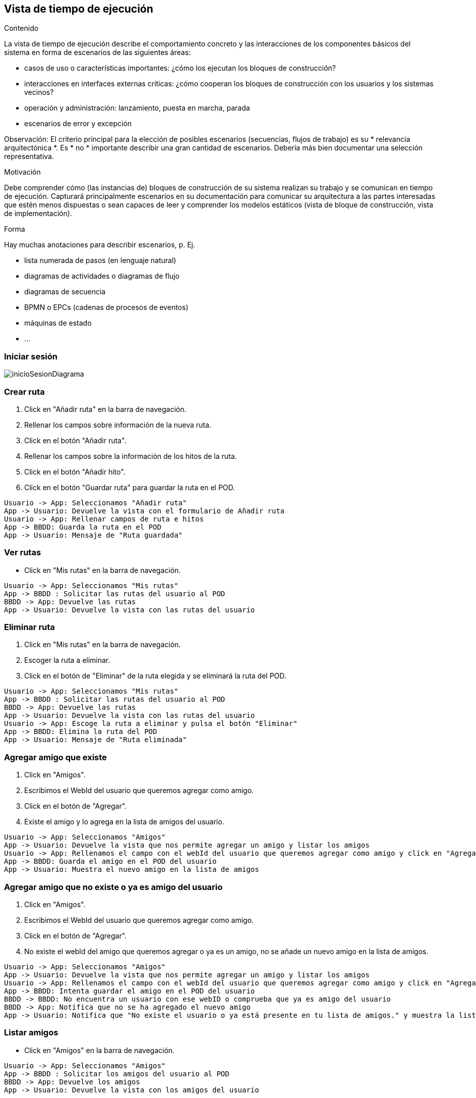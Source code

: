 [[section-runtime-view]]
== Vista de tiempo de ejecución


[role="arc42help"]
****
.Contenido
La vista de tiempo de ejecución describe el comportamiento concreto y las interacciones de los componentes básicos del sistema en forma de escenarios de las siguientes áreas:

* casos de uso o características importantes: ¿cómo los ejecutan los bloques de construcción?
* interacciones en interfaces externas críticas: ¿cómo cooperan los bloques de construcción con los usuarios y los sistemas vecinos?
* operación y administración: lanzamiento, puesta en marcha, parada
* escenarios de error y excepción


Observación: El criterio principal para la elección de posibles escenarios (secuencias, flujos de trabajo) es su * relevancia arquitectónica *. Es * no * importante describir una gran cantidad de escenarios. Debería más bien documentar una selección representativa.

.Motivación

Debe comprender cómo (las instancias de) bloques de construcción de su sistema realizan su trabajo y se comunican en tiempo de ejecución.
Capturará principalmente escenarios en su documentación para comunicar su arquitectura a las partes interesadas que estén menos dispuestas o sean capaces de leer y comprender los modelos estáticos (vista de bloque de construcción, vista de implementación).

.Forma

Hay muchas anotaciones para describir escenarios, p. Ej.

* lista numerada de pasos (en lenguaje natural)
* diagramas de actividades o diagramas de flujo
* diagramas de secuencia
* BPMN o EPCs (cadenas de procesos de eventos)
* máquinas de estado
* ...



****


=== Iniciar sesión

****

image:inicioSesion.png[inicioSesionDiagrama]

****
=== Crear ruta

****

. Click en "Añadir ruta" en la barra de navegación.
. Rellenar los campos sobre información de la nueva ruta.
. Click en el botón "Añadir ruta".
. Rellenar los campos sobre la información de los hitos de la ruta.
. Click en el botón "Añadir hito".
. Click en el botón "Guardar ruta" para guardar la ruta en el POD.

[plantuml,"DiagramaAddRuta",png]
----
Usuario -> App: Seleccionamos "Añadir ruta"
App -> Usuario: Devuelve la vista con el formulario de Añadir ruta
Usuario -> App: Rellenar campos de ruta e hitos
App -> BBDD: Guarda la ruta en el POD
App -> Usuario: Mensaje de "Ruta guardada"
----
****
=== Ver rutas

****
- Click en "Mis rutas" en la barra de navegación.

[plantuml,"DiagramaVerRutas",png]
----
Usuario -> App: Seleccionamos "Mis rutas"
App -> BBDD : Solicitar las rutas del usuario al POD
BBDD -> App: Devuelve las rutas
App -> Usuario: Devuelve la vista con las rutas del usuario
----

****
=== Eliminar ruta

****

. Click en "Mis rutas" en la barra de navegación.
. Escoger la ruta a eliminar.
. Click en el botón de "Eliminar" de la ruta elegida y se eliminará la ruta del POD.

[plantuml,"DiagramaEliminarRuta",png]
----
Usuario -> App: Seleccionamos "Mis rutas"
App -> BBDD : Solicitar las rutas del usuario al POD
BBDD -> App: Devuelve las rutas
App -> Usuario: Devuelve la vista con las rutas del usuario
Usuario -> App: Escoge la ruta a eliminar y pulsa el botón "Eliminar"
App -> BBDD: Elimina la ruta del POD
App -> Usuario: Mensaje de "Ruta eliminada"
----

****
=== Agregar amigo que existe

****

. Click en "Amigos".
. Escribimos el WebId del usuario que queremos agregar como amigo.
. Click en el botón de "Agregar".
. Existe el amigo y lo agrega en la lista de amigos del usuario.

[plantuml,"DiagramaAgregarAmigoExistente",png]
----
Usuario -> App: Seleccionamos "Amigos"
App -> Usuario: Devuelve la vista que nos permite agregar un amigo y listar los amigos
Usuario -> App: Rellenamos el campo con el webId del usuario que queremos agregar como amigo y click en "Agregar"
App -> BBDD: Guarda el amigo en el POD del usuario
App -> Usuario: Muestra el nuevo amigo en la lista de amigos
----

****

=== Agregar amigo que no existe o ya es amigo del usuario

****

. Click en "Amigos".
. Escribimos el WebId del usuario que queremos agregar como amigo.
. Click en el botón de "Agregar".
. No existe el webId del amigo que queremos agregar o ya es un amigo, no se añade un nuevo amigo en la lista de amigos.

[plantuml,"DiagramaAgregarAmigoNoExistenteOYaAmigo",png]
----
Usuario -> App: Seleccionamos "Amigos"
App -> Usuario: Devuelve la vista que nos permite agregar un amigo y listar los amigos
Usuario -> App: Rellenamos el campo con el webId del usuario que queremos agregar como amigo y click en "Agregar"
App -> BBDD: Intenta guardar el amigo en el POD del usuario
BBDD -> BBDD: No encuentra un usuario con ese webID o comprueba que ya es amigo del usuario
BBDD -> App: Notifica que no se ha agregado el nuevo amigo
App -> Usuario: Notifica que "No existe el usuario o ya está presente en tu lista de amigos." y muestra la lista de amigos sin añadir un nuevo amigo
----

****

=== Listar amigos

****

- Click en "Amigos" en la barra de navegación.

[plantuml,"DiagramaVerAmigos",png]
----
Usuario -> App: Seleccionamos "Amigos"
App -> BBDD : Solicitar los amigos del usuario al POD
BBDD -> App: Devuelve los amigos
App -> Usuario: Devuelve la vista con los amigos del usuario
----

****

=== Compartir ruta con amigos

****

. Click en "Mis rutas".
. Escoger la ruta a compartir.
. Click en el botón de "Compartir".
. Escogemos los amigos a los que queremos compartirle la ruta.
. Click en "Compartir".

[plantuml,"DiagramaCompartirRuta",png]
----
Usuario -> App: Seleccionamos "Mis rutas"
App -> BBDD : Solicitar las rutas del usuario al POD
BBDD -> App: Devuelve las rutas
App -> Usuario: Devuelve la vista con las rutas del usuario
Usuario -> App: Escoge la ruta a compartir y pulsa el botón "Compartir"
App -> BBDD: Solicita los amigos del usuario al POD
BBDD -> App: Devuelve los amigos del usuario
App -> Usuario: Muestra la lista de amigos al usuario
Usuario -> App: Selecciona los amigos a los que quiere compartir la ruta y pulsa el botón "Compartir"
App -> BBDD: Guarda la ruta con el usuario que la compartió en los PODs de los amigos seleccionados
BBDD -> AppAmigo: Notifica que se le ha compartido una ruta
AppAmigo -> Usuario: Notifica al usuario que le han compartido una ruta

----

****

=== Ver rutas compartidas por usuarios

****

. Click en "Compartido conmigo".

[plantuml,"DiagramaRutasCompartidas",png]
----
Usuario -> App: Seleccionamos "Compartido conmigo"
App -> BBDD : Solicitar las rutas que han compartido al usuario al POD
BBDD -> App: Devuelve las rutas
App -> Usuario: Devuelve la vista con las rutas que se han compartido al usuario
----

****

=== Comentar una ruta

****

. Click en "Mis rutas".
. Escogemos la ruta en la que queremos crear un comentario.
. Click en "Comentarios".
. Escribimos el comentario y click en el botón de "Publicar".

[plantuml,"DiagramaComentarRuta",png]
----
Usuario -> App: Seleccionamos "Mis rutas"
App -> BBDD : Solicitar las rutas del usuario al POD
BBDD -> App: Devuelve las rutas
App -> Usuario: Devuelve la vista con las rutas del usuario
Usuario -> App: Escoge la ruta a la que quiere crear un comentario y click en "Comentarios"
Usuario -> App: Escribe el comentario y click en el botón "Publicar"
App -> BBDD: Crea un comentario nuevo para la ruta en el POD
App -> Usuario: Visualizamos el comentario en la lista de comentarios de la ruta
----

****

=== Añadir una imagen a una ruta

****

. Click en "Mis rutas".
. Escogemos la ruta en la que queremos añadir una imagen.
. En Galería seleccionamos la imagen y click en el botón de "Subir".

[plantuml,"DiagramaSubirImagenRuta",png]
----
Usuario -> App: Seleccionamos "Mis rutas"
App -> BBDD : Solicitar las rutas del usuario al POD
BBDD -> App: Devuelve las rutas
App -> Usuario: Devuelve la vista con las rutas del usuario
Usuario -> App: Escoge la ruta a la que quiere añadir una foto, selecciona la imagen y click en el botón "Subir"
App -> BBDD: Añade una foto para la ruta en el POD
App -> Usuario: Visualizamos la imagen añadida en la galería de la ruta
----

****

=== Ver comentarios de una ruta

****

. Click en "Mis rutas".
. Escogemos la ruta de la que queremos ver los comentarios.
. Click en "Comentarios".

[plantuml,"DiagramaVerComentariosRuta",png]
----
Usuario -> App: Seleccionamos "Mis rutas"
App -> BBDD : Solicitar las rutas del usuario al POD
BBDD -> App: Devuelve las rutas
App -> Usuario: Devuelve la vista con las rutas del usuario
Usuario -> App: Escoge la ruta de la que queremos ver los comentarios y click en "Comentarios"
App -> BBDD: Solicita los comentarios de la ruta al POD
App -> Usuario: Visualizamos los comentarios de la ruta
----

****

=== Ver galería de una ruta

****

. Click en "Mis rutas".
. Escogemos la ruta de la que queremos ver la galería.
. Visualizamos en la galería de la ruta las imágenes.

[plantuml,"DiagramaVerGaleriaRuta",png]
----
Usuario -> App: Seleccionamos "Mis rutas"
App -> BBDD : Solicitar las rutas del usuario al POD
BBDD -> App: Devuelve las rutas con sus galerías
----

****

=== Comentar una ruta compartida

****

. Click en "Compartido conmigo".
. Escogemos la ruta compartida en la que queremos crear un comentario.
. Click en "Comentarios".
. Escribimos el comentario y click en el botón de "Publicar".

[plantuml,"DiagramaComentarRutaCompartida",png]
----
Usuario -> App: Seleccionamos "Compartido conmigo"
App -> BBDD : Solicitar las rutas compartidas al usuario al POD
BBDD -> App: Devuelve las rutas
App -> Usuario: Devuelve la vista con las rutas compartidas al usuario
Usuario -> App: Escoge la ruta a la que quiere crear un comentario y click en "Comentarios"
Usuario -> App: Escribe el comentario y click en el botón "Publicar"
App -> BBDD: Crea un comentario nuevo para la ruta en el POD
App -> Usuario: Visualizamos el comentario en la lista de comentarios de la ruta
----

****

=== Añadir una imagen a una ruta compartida

****

. Click en "Compartido conmigo".
. Escogemos la ruta en la que queremos añadir una imagen.
. En Galería seleccionamos la imagen y click en el botón de "Subir".

[plantuml,"DiagramaSubirImagenRutaCompartida",png]
----
Usuario -> App: Seleccionamos "Compartido conmigo"
App -> BBDD : Solicitar las rutas compartidas al usuario al POD
BBDD -> App: Devuelve las rutas
App -> Usuario: Devuelve la vista con las rutas compartidas al usuario
Usuario -> App: Escoge la ruta a la que quiere añadir una foto, selecciona la imagen y click en el botón "Subir"
App -> BBDD: Añade una foto para la ruta en el POD
App -> Usuario: Visualizamos la imagen añadida en la galería de la ruta
----

****

=== Ver comentarios de una ruta compartida

****

. Click en "Compartido conmigo".
. Escogemos la ruta de la que queremos ver los comentarios.
. Click en "Comentarios".

[plantuml,"DiagramaVerComentariosRutaCompartida",png]
----
Usuario -> App: Seleccionamos "Compartido conmigo"
App -> BBDD : Solicitar las rutas compartidas al usuario al POD
BBDD -> App: Devuelve las rutas compartidas
App -> Usuario: Devuelve la vista con las rutas compartidas al usuario
Usuario -> App: Escoge la ruta compartida de la que queremos ver los comentarios y click en "Comentarios"
App -> BBDD: Solicita los comentarios de la ruta compartida al POD
App -> Usuario: Visualizamos los comentarios de la ruta compartida
----

****

=== Ver galería de una ruta compartida

****

. Click en "Compartido conmigo".
. Escogemos la ruta de la que queremos ver la galería.
. Visualizamos en la galería de la ruta las imágenes.

[plantuml,"DiagramaVerGaleriaRutaCompartida",png]
----
Usuario -> App: Seleccionamos "Compartido conmigo"
App -> BBDD : Solicitar las rutas compartidas al usuario al POD
BBDD -> App: Devuelve las rutas que nos han compartido con sus galerías
----

****